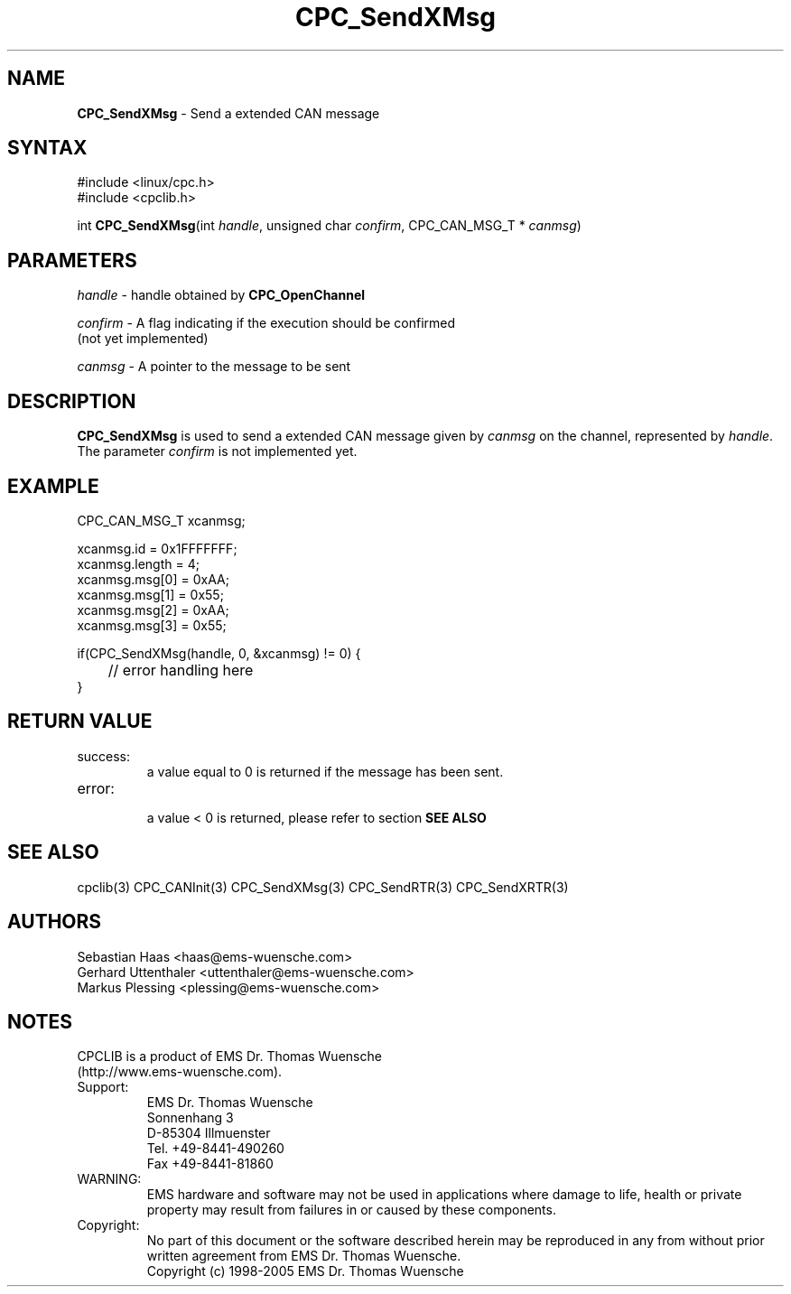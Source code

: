 .TH "CPC_SendXMsg" "3" "Release 2.39" "EMS Dr. Thomas Wuensche" "CPC Interface Library"
.SH "NAME"
.LP 
\fBCPC_SendXMsg\fR \- Send a extended CAN message
.SH "SYNTAX"
.LP 
#include <linux/cpc.h>
.br 
#include <cpclib.h>
.LP 
int \fBCPC_SendXMsg\fR(int \fIhandle\fP, unsigned char \fIconfirm\fP, CPC_CAN_MSG_T * \fIcanmsg\fR)
.SH "PARAMETERS"
.LP 
\fIhandle\fR \- handle obtained by \fBCPC_OpenChannel\fR
.LP 
\fIconfirm\fR \- A flag indicating if the execution should be confirmed 
.br 
   (not yet implemented)
.LP 
\fIcanmsg\fR \- A pointer to the message to be sent

.SH "DESCRIPTION"
.LP 
\fBCPC_SendXMsg\fR is used to send a extended CAN message given by \fIcanmsg\fR on the channel, represented by \fIhandle\fR. The parameter \fIconfirm\fR is not implemented yet.
.SH "EXAMPLE"
CPC_CAN_MSG_T xcanmsg;
.br 
.LP 
xcanmsg.id = 0x1FFFFFFF;
.br 
xcanmsg.length = 4;
.br 
xcanmsg.msg[0] = 0xAA;
.br 
xcanmsg.msg[1] = 0x55;
.br 
xcanmsg.msg[2] = 0xAA;
.br 
xcanmsg.msg[3] = 0x55;
.br 
.LP 
if(CPC_SendXMsg(handle, 0, &xcanmsg) != 0) {
.br 
	// error handling here
.br 
}
.br 
.SH "RETURN VALUE"
.LP 
.IP success:
.br 
a value equal to 0 is returned if the message has been sent.
.IP error:
.br 
a value < 0 is returned, please refer to section \fBSEE ALSO\fR
.SH "SEE ALSO"
.LP 
cpclib(3) CPC_CANInit(3) CPC_SendXMsg(3) CPC_SendRTR(3) CPC_SendXRTR(3)
.SH "AUTHORS"
Sebastian Haas <haas@ems\-wuensche.com>
.br 
Gerhard Uttenthaler <uttenthaler@ems\-wuensche.com>
.br 
Markus Plessing <plessing@ems\-wuensche.com>
.SH "NOTES"
CPCLIB is a product of EMS Dr. Thomas Wuensche 
.br 
(http://www.ems\-wuensche.com).

.IP Support:
.br 
EMS Dr. Thomas Wuensche
.br 
Sonnenhang 3
.br 
.br 
D\-85304 Illmuenster
.br 
.br 
Tel. +49\-8441\-490260
.br 
Fax  +49\-8441\-81860
.br 
.IP WARNING:
.br 
EMS hardware and software may not be used in applications where damage to life, health or private property may result from failures in or caused by these components.
.br 
.IP Copyright:
.br 
No part of this document or the software described herein may be reproduced in any from without prior written agreement from EMS Dr. Thomas Wuensche.
.br 
Copyright (c) 1998\-2005 EMS Dr. Thomas Wuensche
